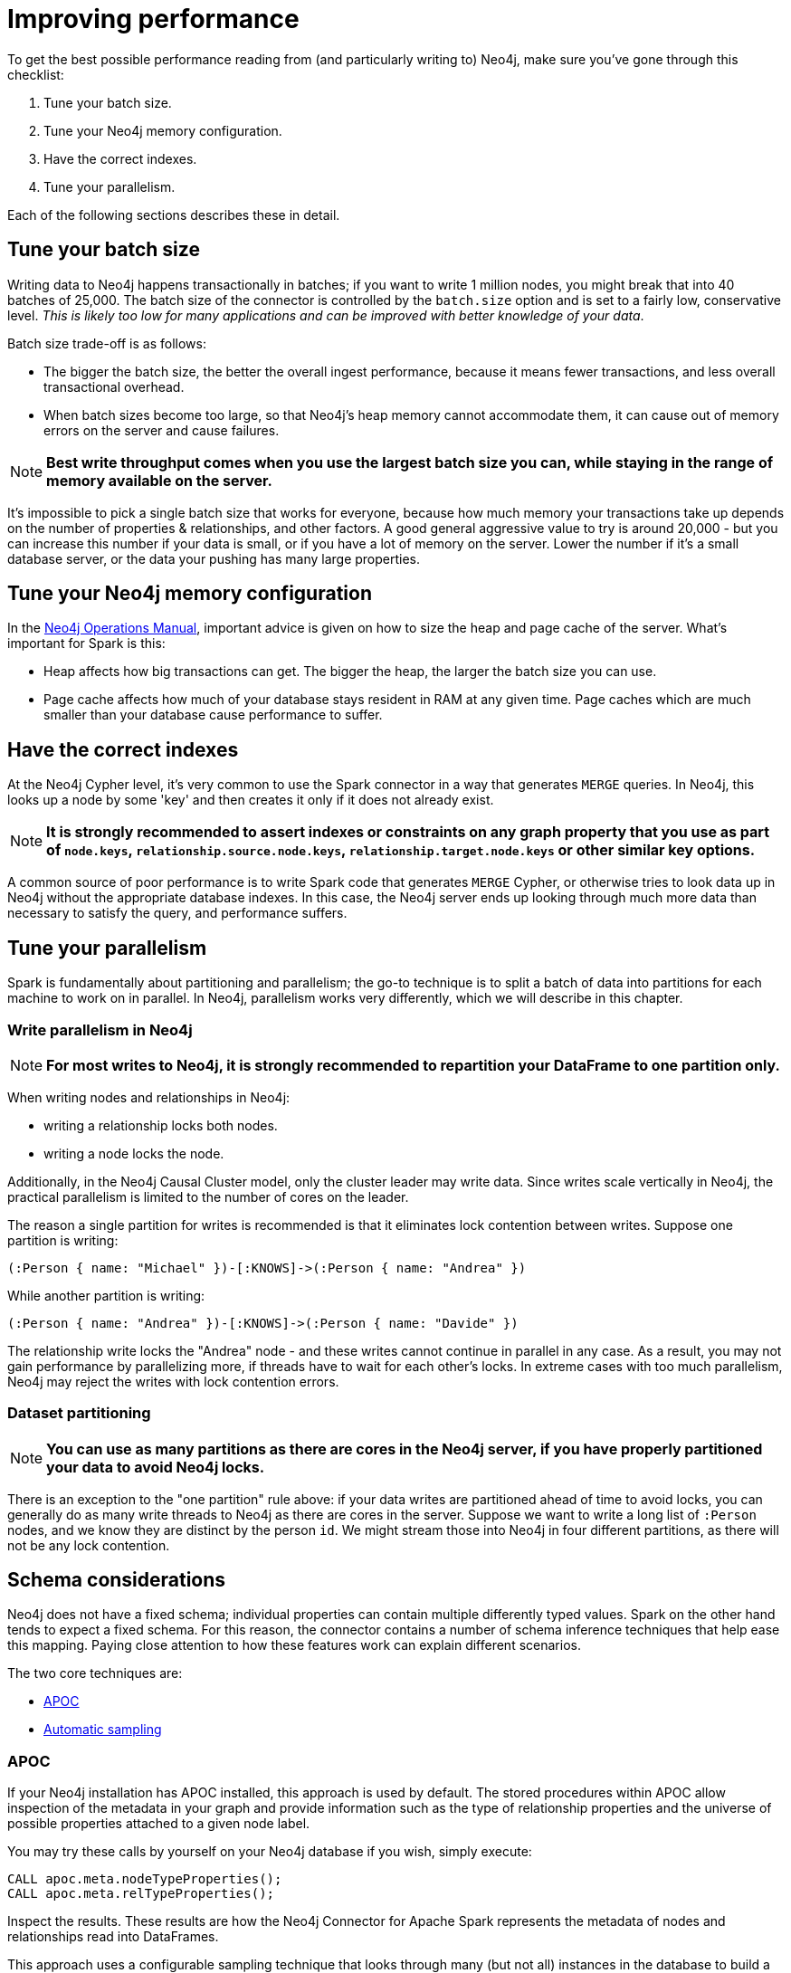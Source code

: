 = Improving performance

To get the best possible performance reading from (and particularly writing to) Neo4j, make sure you've gone
through this checklist:

1. Tune your batch size.
2. Tune your Neo4j memory configuration.
3. Have the correct indexes.
4. Tune your parallelism.

Each of the following sections describes these in detail.

== Tune your batch size

Writing data to Neo4j happens transactionally in batches; if you want to write 1 million nodes, you might break
that into 40 batches of 25,000.  The batch size of the connector is controlled by the `batch.size` option and
is set to a fairly low, conservative level. _This is likely too low for many applications and can be improved
with better knowledge of your data_.

Batch size trade-off is as follows:

* The bigger the batch size, the better the overall ingest performance, because it means fewer transactions,
and less overall transactional overhead.
* When batch sizes become too large, so that Neo4j's heap memory cannot accommodate them, it can cause out of
memory errors on the server and cause failures.

[NOTE]
**Best write throughput comes when you use the largest batch size you can, while staying in the range of memory
available on the server.**

It's impossible to pick a single batch size that works for everyone, because how much memory your transactions
take up depends on the number of properties & relationships, and other factors.  A good general aggressive value
to try is around 20,000 - but you can increase this number if your data is small, or if you have a lot of memory
on the server.  Lower the number if it's a small database server, or the data your pushing has many large
properties.

== Tune your Neo4j memory configuration

In the link:https://neo4j.com/docs/operations-manual/current/performance/memory-configuration/[Neo4j Operations Manual], important
advice is given on how to size the heap and page cache of the server.  What's important for Spark is this:

* Heap affects how big transactions can get.  The bigger the heap, the larger the batch size you can use.
* Page cache affects how much of your database stays resident in RAM at any given time. Page caches which
are much smaller than your database cause performance to suffer.

== Have the correct indexes

At the Neo4j Cypher level, it's very common to use the Spark connector in a way that generates `MERGE` queries.
In Neo4j, this looks up a node by some 'key' and then creates it only if it does not already exist.

[NOTE]
**It is strongly recommended to assert indexes or constraints on any graph property that you use as part of
`node.keys`, `relationship.source.node.keys`, `relationship.target.node.keys` or other similar key options.**

A common source of poor performance is to write Spark code that generates `MERGE` Cypher, or otherwise tries
to look data up in Neo4j without the appropriate database indexes. In this case, the Neo4j server ends up looking
through much more data than necessary to satisfy the query, and performance suffers.

== Tune your parallelism

Spark is fundamentally about partitioning and parallelism; the go-to technique is to split a batch of
data into partitions for each machine to work on in parallel.   
In Neo4j, parallelism works very differently, which we will describe in this chapter.

=== Write parallelism in Neo4j

[NOTE]
**For most writes to Neo4j, it is strongly recommended to repartition your DataFrame to one partition only.**

When writing nodes and relationships in Neo4j:

* writing a relationship locks both nodes.
* writing a node locks the node.

Additionally, in the Neo4j Causal Cluster model, only the cluster leader may write data. Since writes scale vertically in Neo4j, the practical parallelism is limited to the number of cores on the leader.

The reason a single partition for writes is recommended is that it eliminates lock contention between writes. Suppose
one partition is writing:

```
(:Person { name: "Michael" })-[:KNOWS]->(:Person { name: "Andrea" })
```

While another partition is writing:

```
(:Person { name: "Andrea" })-[:KNOWS]->(:Person { name: "Davide" })
```

The relationship write locks the "Andrea" node - and these writes cannot continue in parallel in any case. As
a result, you may not gain performance by parallelizing more, if threads have to wait for each other's locks. In
extreme cases with too much parallelism, Neo4j may reject the writes with lock contention errors.

=== Dataset partitioning

[NOTE]
**You can use as many partitions as there are cores in the Neo4j server, if you have properly partitioned your data to avoid Neo4j locks.**

There is an exception to the "one partition" rule above: if your data writes are partitioned ahead of time to avoid locks, you
can generally do as many write threads to Neo4j as there are cores in the server. Suppose we want to write a long list of `:Person` nodes, and we know they are distinct by the person `id`. We might stream those into Neo4j in four different partitions, as there will not be any lock contention.

== Schema considerations

Neo4j does not have a fixed schema; individual properties can contain multiple differently typed values. Spark
on the other hand tends to expect a fixed schema. For this reason, the connector contains a number of schema
inference techniques that help ease this mapping. Paying close attention to how these features work can 
explain different scenarios.

The two core techniques are:

* <<APOC>>
* <<Automatic sampling>>

=== APOC

If your Neo4j installation has APOC installed, this approach is used by default. The stored procedures within APOC allow inspection of the
metadata in your graph and provide information such as the type of relationship properties and the universe of possible properties attached to a given node label.

You may try these calls by yourself on your Neo4j database if you wish, simply execute:

```cypher
CALL apoc.meta.nodeTypeProperties();
CALL apoc.meta.relTypeProperties();
```

Inspect the results.  These results are how the Neo4j Connector for Apache Spark represents the metadata of nodes and relationships read into DataFrames.

This approach uses a configurable sampling technique that looks through many (but not all) instances in the database to build a profile of the valid
values that exist within properties.  If the schema that is produced is not what is expected, take care to inspect the underlying data to ensure it has a consistent
property set across all nodes of a label, or investigate tuning the sampling approach.

==== Tune parameters

You can tune the configuration parameters of the https://neo4j.com/labs/apoc/4.1/database-introspection/meta/[two APOC procedures]
via the `option` method as it follows:

```scala
ss.read
      .format(classOf[DataSource].getName)
      .option("url", SparkConnectorScalaSuiteIT.server.getBoltUrl)
      .option("labels", "Product")
      .option("apoc.meta.nodeTypeProperties", """{"sample": 10}""")
      .load
```

or

```scala
ss.read
      .format(classOf[DataSource].getName)
      .option("url", SparkConnectorScalaSuiteIT.server.getBoltUrl)
      .option("relationship", "BOUGHT")
      .option("relationship.source.labels", "Product")
      .option("relationship.target.labels", "Person")
      .option("apoc.meta.relTypeProperties", """{"sample": 10}""")
      .load
```

For both procedures you can pass all the supported parameters except for:

* `includeLabels` for `apoc.meta.nodeTypeProperties`, because you use the labels defined in
the `labels` option.
* `includeRels` for `apoc.meta.relTypeProperties`, because you use the one defined in
the `relationship` option.

===== Fine tuning

As these two procedures sample the graph to extract the metadata necessary for building the <<Tables for labels>>,
in most real-world scenarios, it is crucial to tune the sampling parameters properly because using of them
can be expensive and impact the performance of your extraction job.

=== Automatic sampling

In some installations and environments, the key APOC calls above are not available.
In these cases, the connector automatically samples the first few records and infers
the correct data type from the examples that it sees.

[NOTE]
**Automatic sampling may be error prone and may produce incorrect results,
particularly in cases where a single Neo4j property exists with several different data types.
Consistent typing of properties is strongly recommended.**
